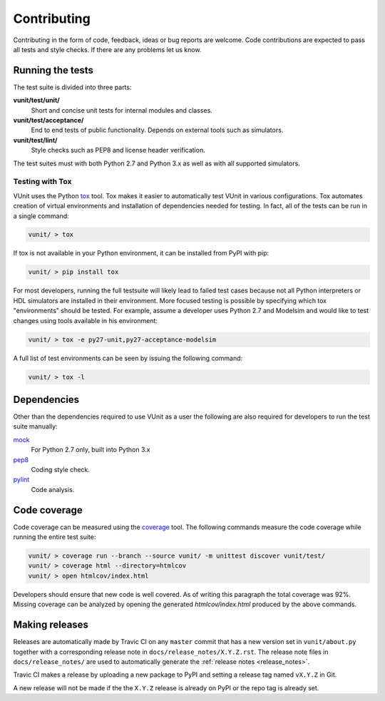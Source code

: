 Contributing
============
Contributing in the form of code, feedback, ideas or bug reports are
welcome. Code contributions are expected to pass all tests and style
checks. If there are any problems let us know.

Running the tests
-----------------

The test suite is divided into three parts:

**vunit/test/unit/**
   Short and concise unit tests for internal modules and classes.

**vunit/test/acceptance/**
   End to end tests of public functionality. Depends on external tools
   such as simulators.

**vunit/test/lint/**
   Style checks such as PEP8 and license header verification.

The test suites must with both Python 2.7 and Python 3.x as well
as with all supported simulators.

Testing with Tox
~~~~~~~~~~~~~~~~
VUnit uses the Python `tox <http://tox.readthedocs.org/>`__ tool. Tox
makes it easier to automatically test VUnit in various
configurations. Tox automates creation of virtual environments and
installation of dependencies needed for testing. In fact, all of the
tests can be run in a single command:

.. code-block:: console

    vunit/ > tox

If tox is not available in your Python environment, it can be installed from
PyPI with pip:

.. code-block:: console

    vunit/ > pip install tox

For most developers, running the full testsuite will likely lead to failed test
cases because not all Python interpreters or HDL simulators are installed in
their environment. More focused testing is possible by specifying which tox
"environments" should be tested. For example, assume a developer uses Python 2.7
and Modelsim and would like to test changes using tools available in his
environment:

.. code-block:: console

    vunit/ > tox -e py27-unit,py27-acceptance-modelsim

A full list of test environments can be seen by issuing the following command:

.. code-block:: console

    vunit/ > tox -l

Dependencies
------------

Other than the dependencies required to use VUnit as a user the
following are also required for developers to run the test suite manually:

`mock <https://pypi.python.org/pypi/mock>`__
   For Python 2.7 only, built into Python 3.x

`pep8 <https://pypi.python.org/pypi/pep8>`__
   Coding style check.

`pylint <https://pypi.python.org/pypi/pylint>`__
   Code analysis.

Code coverage
-------------

Code coverage can be measured using the
`coverage <https://pypi.python.org/pypi/coverage>`__ tool. The following
commands measure the code coverage while running the entire test suite:

.. code:: console

    vunit/ > coverage run --branch --source vunit/ -m unittest discover vunit/test/
    vunit/ > coverage html --directory=htmlcov
    vunit/ > open htmlcov/index.html

Developers should ensure that new code is well covered. As of writing
this paragraph the total coverage was 92%. Missing coverage can be
analyzed by opening the generated *htmlcov/index.html* produced by the
above commands.


Making releases
---------------

Releases are automatically made by Travic CI on any ``master`` commit
that has a new version set in ``vunit/about.py`` together with a
corresponding release note in ``docs/release_notes/X.Y.Z.rst``.  The
release note files in ``docs/release_notes/`` are used to
automatically generate the :ref:`release notes <release_notes>`.

Travic CI makes a release by uploading a new package to PyPI and
setting a release tag named ``vX.Y.Z`` in Git.

A new release will not be made if the the ``X.Y.Z`` release is already
on PyPI or the repo tag is already set.
